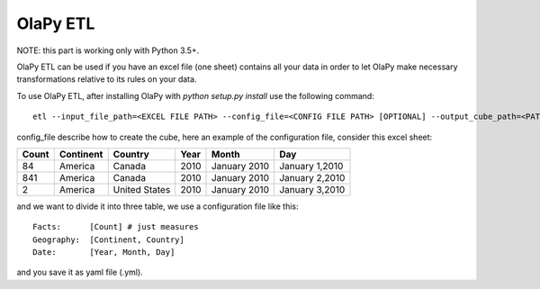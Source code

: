 .. _With connection string:
.. _With config file:

OlaPy ETL
*********

NOTE: this part is working only with Python 3.5+.

OlaPy ETL can be used if you have an excel file (one sheet) contains all your data in order to let OlaPy make necessary transformations relative to its rules on your data.

To use OlaPy ETL, after installing OlaPy with `python setup.py install` use the following command::

    etl --input_file_path=<EXCEL FILE PATH> --config_file=<CONFIG FILE PATH> [OPTIONAL] --output_cube_path=<PATH WHERE TO GENERATE THE CUBE>

config_file describe how to create the cube, here an example of the configuration file,
consider this excel sheet:

+-------+----------+---------------+------+--------------+----------------+
| Count | Continent| Country       | Year | Month        | Day            |
+=======+==========+===============+======+==============+================+
| 84    | America  | Canada        | 2010 | January 2010 | January 1,2010 |
+-------+----------+---------------+------+--------------+----------------+
| 841   | America  | Canada        | 2010 | January 2010 | January 2,2010 |
+-------+----------+---------------+------+--------------+----------------+
| 2     | America  | United States | 2010 | January 2010 | January 3,2010 |
+-------+----------+---------------+------+--------------+----------------+


and we want to divide it into three table, we use a configuration file like this::

    Facts:      [Count] # just measures
    Geography:  [Continent, Country]
    Date:       [Year, Month, Day]

and you save it as yaml file (.yml).
